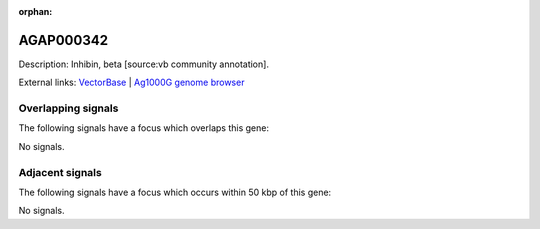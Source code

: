 :orphan:

AGAP000342
=============





Description: Inhibin, beta [source:vb community annotation].

External links:
`VectorBase <https://www.vectorbase.org/Anopheles_gambiae/Gene/Summary?g=AGAP000342>`_ |
`Ag1000G genome browser <https://www.malariagen.net/apps/ag1000g/phase1-AR3/index.html?genome_region=X:5899611-5902085#genomebrowser>`_

Overlapping signals
-------------------

The following signals have a focus which overlaps this gene:



No signals.



Adjacent signals
----------------

The following signals have a focus which occurs within 50 kbp of this gene:



No signals.


